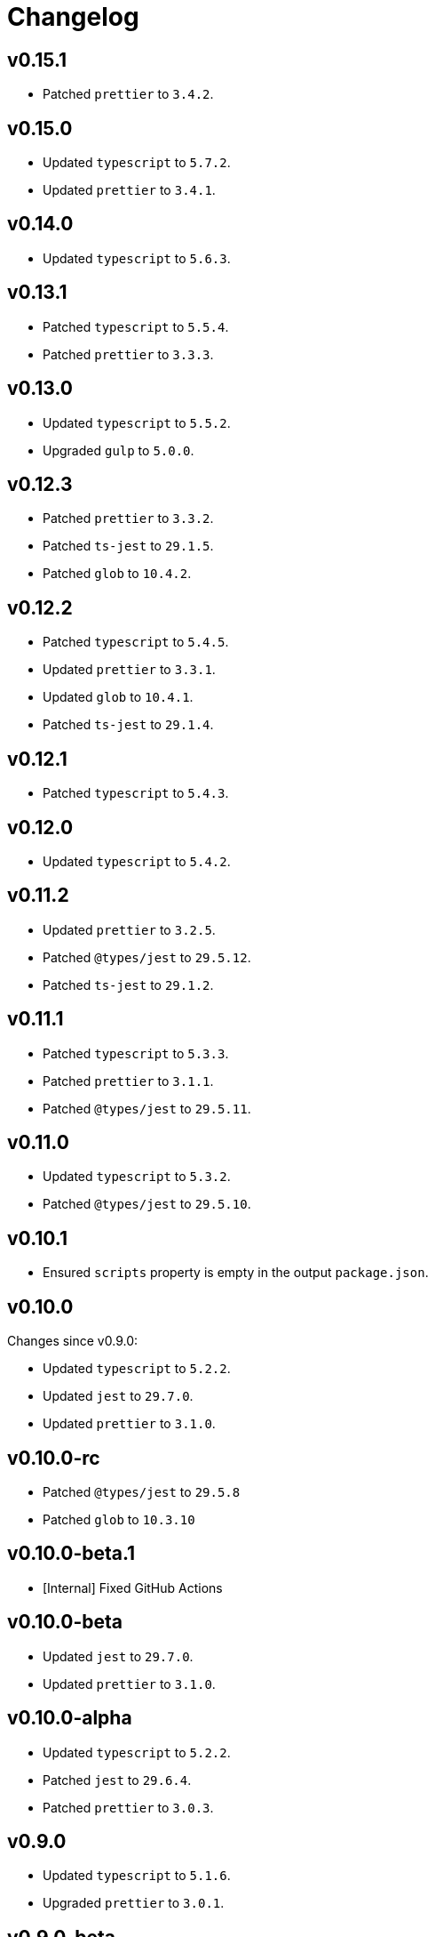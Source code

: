 = Changelog

== v0.15.1

* Patched `prettier` to `3.4.2`.


== v0.15.0

* Updated `typescript` to `5.7.2`.
* Updated `prettier` to `3.4.1`.


== v0.14.0

* Updated `typescript` to `5.6.3`.


== v0.13.1

* Patched `typescript` to `5.5.4`.
* Patched `prettier` to `3.3.3`.


== v0.13.0

* Updated `typescript` to `5.5.2`.
* Upgraded `gulp` to `5.0.0`.


== v0.12.3

* Patched `prettier` to `3.3.2`.
* Patched `ts-jest` to `29.1.5`.
* Patched `glob` to `10.4.2`.


== v0.12.2

* Patched `typescript` to `5.4.5`.
* Updated `prettier` to `3.3.1`.
* Updated `glob` to `10.4.1`.
* Patched `ts-jest` to `29.1.4`.


== v0.12.1

* Patched `typescript` to `5.4.3`.


== v0.12.0

* Updated `typescript` to `5.4.2`.


== v0.11.2

* Updated `prettier` to `3.2.5`.
* Patched `@types/jest` to `29.5.12`.
* Patched `ts-jest` to `29.1.2`.


== v0.11.1

* Patched `typescript` to `5.3.3`.
* Patched `prettier`  to `3.1.1`.
* Patched `@types/jest` to `29.5.11`.


== v0.11.0

* Updated `typescript` to `5.3.2`.
* Patched `@types/jest` to `29.5.10`.


== v0.10.1

* Ensured `scripts` property is empty in the output `package.json`.


== v0.10.0

Changes since v0.9.0:

* Updated `typescript` to `5.2.2`.
* Updated `jest` to `29.7.0`.
* Updated `prettier` to `3.1.0`.


== v0.10.0-rc

* Patched `@types/jest` to `29.5.8`
* Patched `glob` to `10.3.10`


== v0.10.0-beta.1

* [Internal] Fixed GitHub Actions


== v0.10.0-beta

* Updated `jest` to `29.7.0`.
* Updated `prettier` to `3.1.0`.


== v0.10.0-alpha

* Updated `typescript` to `5.2.2`.
* Patched `jest` to `29.6.4`.
* Patched `prettier` to `3.0.3`.


== v0.9.0

* Updated `typescript` to `5.1.6`.
* Upgraded `prettier` to `3.0.1`.


== v0.9.0-beta

* Patched `prettier` to `3.0.1`.


== v0.9.0-alpha

* Updated `typescript` to `5.1.6`.
* Upgraded `prettier` to `3.0.0`.


== v0.8.2

* Updated `jest` to `29.6.2`.
** Patched `@types/jest` to `29.6.3`.
** Patched `ts-jest` to `29.1.1`.


== v0.8.1

* Patched `prettier` to `2.8.8`.
* Patched `@types/jest` to `29.5.1`.


== v0.8.0

* Upgraded `typescript` to `5.0.4`.
** Fixed compilation `Error TS6053: File '@perfective/build/tsconfig.strict.json' not found`.
** Removed https://devblogs.microsoft.com/typescript/announcing-typescript-5-0/#deprecations-and-default-changes[deprecated configurations options]
from `tsconfig.strict.json`.
** Explicitly specified non-project compiler options in the `tsconfig.strict.json`.
+
* Added support to pass an explicit `exports` list to the `packageJson()` Gulp task.
+
* Updated `ts-jest` to `29.1.0`.
* Patched `prettier` to `2.8.7`.
* Overrode `glob-parent` dependency to `5.1.2`.


== v0.8.0-beta.1

* Patched `typescript` to `5.0.4`.
* Explicitly specified non-project compiler options in the `tsconfig.strict.json`.


== v0.8.0-beta

* Updated `ts-jest` to `29.1.0`.


== v0.8.0-alpha.1

* Fixed compilation `Error TS6053: File '@perfective/build/tsconfig.strict.json' not found`.
* Removed https://devblogs.microsoft.com/typescript/announcing-typescript-5-0/#deprecations-and-default-changes[deprecated configurations options]
from `tsconfig.strict.json`.
* Added support to pass an explicit `exports` list to the `packageJson()` Gulp task.
* Patched `typescript` to `5.0.3`.


== v0.8.0-alpha

* Upgraded `typescript` to `5.0.2`.
* Patched `prettier` to `2.8.7`.
* Overrode `glob-parent` dependency to `5.1.2`.


== v0.7.4

* Updated `jest` to `29.5.0`.


== v0.7.3

* Patched `jest` to `29.4.3`.


== v0.7.2

* Patched `jest` to `29.4.2`.
* Patched `prettier` to `2.8.4`.


== v0.7.1

* Patched `typescript` to `4.9.5`.
* Updated `jest` to `29.4.1`.


== v0.7.0

* Updated `typescript` to `link:https://devblogs.microsoft.com/typescript/announcing-typescript-4-9/[4.9.4]`.
* Patched `prettier` to `2.8.3`.
+
* Updated `@perfective/build/gulp` `typescript.tsDeclarations()` function to keep comments in the declaration files.
* Fixed `@types/jest` version to allow minor and patch updates.


== v0.6.0

* Updated `typescript` to `link:https://devblogs.microsoft.com/typescript/announcing-typescript-4-8/[4.8.4]`.
* Upgraded `jest` to `29.3.1`.
* Updated `prettier` to `2.8.1`.


== v0.5.0

* Updated `typescript` to `4.7.4`:
** Added `link:https://www.typescriptlang.org/tsconfig#moduleDetection[moduleDetection]` as `auto` (default).
+
* Patched `jest` to `28.1.3`.
* Fixed `"types"` order:
https://devblogs.microsoft.com/typescript/announcing-typescript-4-7/#package-json-exports-imports-and-self-referencing[`"types"` condition must be first in `"exports"`].


== v0.4.0

* Updated `typescript` to `4.6.4`:
** Enabled `link:https://www.typescriptlang.org/tsconfig#noImplicitOverride[noImplicitOverride]`;
** Enabled `link:https://www.typescriptlang.org/tsconfig#noPropertyAccessFromIndexSignature[noPropertyAccessFromIndexSignature]`.
+
* Updated `prettier` to `2.7.1`:
** Enabled the `link:https://prettier.io/docs/en/options.html#single-attribute-per-line[singleAttributePerLine]` option.
+
* Upgraded `jest` to `28.1.2`:
** Upgraded `ts-jest` to `27.1.5`.
** Added `@types/jest` as an optional peer dependency.


== v0.3.0

* Updated `typescript` to `4.5.5`;
* Updated `jest` to `27.5.1`;
* Bumped `ts-jest` to `27.1.4`.


== v0.2.0

* Updated `typescript` to `4.4.4`:
** Enabled the `exactOptionalPropertyTypes` option;
** Enabled the `useUnknownInCatchVariables` option.
* Updated `jest` to `27.4.5`.
* Updated `prettier` to `2.5.1`.
* Updated `ts-jest` to `27.1.2`.


== v0.1.2

* Updated dependencies.
* Updated documentation.


== v0.1.1

* Allow manual overrides in the result `package.json` in `packageJson()` build task.


== v0.1.0

* Added Gulp tasks to build TypeScript projects
with CommonJS and ES modules support.
* Published `tsconfig.strict.json`.
* Published `@perfective/build/prettier` configuration.
* Published `@perfective/build/jest` configuration.
